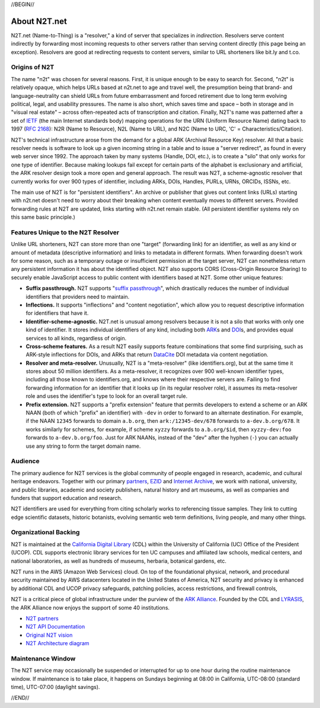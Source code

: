 .. role:: hl1
.. role:: hl2
.. role:: ext-icon

.. |lArr| unicode:: U+021D0 .. leftwards double arrow
.. |rArr| unicode:: U+021D2 .. rightwards double arrow
.. |X| unicode:: U+02713 .. check mark

.. _EZID: https://ezid.cdlib.org
.. _ARK: /e/ark_ids.html
.. _ARK Alliance: https://arks.org
.. _ARKs in the Open: http://ARKsInTheOpen.org
.. _DOI: https://www.doi.org
.. _suffix passthrough: /e/suffix_passthrough.html
.. _DuraSpace: http://lyrasis.org/
.. _LYRASIS: http://lyrasis.org/
.. _EZID.cdlib.org: https://ezid.cdlib.org
.. _Internet Archive: https://archive.org
.. _YAMZ.net metadictionary: https://yamz.net
.. _DataCite: https://www.datacite.org
.. _Crossref: https://crossref.org
.. _European Bioinformatics Institute: https://www.ebi.ac.uk
.. _California Digital Library: https://www.cdlib.org
.. _Uniform Resolution of Compact Identifiers for Biomedical Data: https://doi.org/10.1101/101279
.. _Prefix Commons: https://prefixcommons.org
.. _RFC 2168: https://tools.ietf.org/rfc/rfc2168
.. _SNAC: http://snaccooperative.org
.. _NIH: http://www.nih.gov
.. _Force11: https://www.force11.org/
.. _N2T partners: /e/partners.html
.. _partners: /e/partners.html
.. _N2T API Documentation: /e/n2t_apidoc.html
.. _N2T Architecture diagram: /e/images/N2T_Anatomy.jpg
.. _Compact, prefixed identifiers at N2T.net: /e/compact_ids.html
.. _Original N2T vision: /e/n2t_vision.html
.. _IETF: https://www.ietf.org/

.. _n2t: https://n2t.net
.. _Identifier Conventions: https://arks.org/about/identifier-concepts-and-conventions/

//BEGIN//

About N2T.net
=============

N2T.net (Name-to-Thing) is a "resolver," a kind of server that specializes
in *indirection*. Resolvers serve content indirectly by forwarding most
incoming requests to other servers rather than serving content directly
(this page being an exception). Resolvers are good at redirecting requests
to content servers, similar to URL shorteners like bit.ly and t.co.

Origins of N2T
--------------

The name "n2t" was chosen for several reasons. First, it is unique enough to be
easy to search for. Second, "n2t" is relatively opaque, which helps URLs based
at n2t.net to age and travel well, the presumption being that brand- and
language-neutrality can shield URLs from future embarrassment and forced
retirement due to long term evolving political, legal, and usability pressures.
The name is also short, which saves time and space – both in storage and in
"visual real estate" – across often-repeated acts of transcription and
citation. Finally, N2T's name was patterned after a set of IETF_ (the main
Internet standards body) mapping operations for the URN (Uniform Resource Name)
dating back to 1997 (`RFC 2168`_): N2R (Name to Resource), N2L (Name to URL),
and N2C (Name to URC, 'C' = Characteristics/Citation).

N2T's technical infrastructure arose from the demand for a global ARK (Archival
Resource Key) resolver. All that a basic resolver needs is software to look up
a given incoming string in a table and to issue a "server redirect", as found
in every web server since 1992. The approach taken by many systems (Handle,
DOI, etc.), is to create a "silo" that only works for one type of identifier.
Because making lookups fail except for certain parts of the alphabet is
exclusionary and artificial, the ARK resolver design took a more open and
general approach. The result was N2T, a scheme-agnostic resolver that currently
works for over 900 types of identifier, including ARKs, DOIs, Handles, PURLs,
URNs, ORCIDs, ISSNs, etc.

The main use of N2T is for "persistent identifiers". An archive or publisher
that gives out content links (URLs) starting with n2t.net doesn't need to worry
about their breaking when content eventually moves to different servers.
Provided forwarding rules at N2T are updated, links starting with n2t.net
remain stable. (All persistent identifier systems rely on this same basic
principle.)

Features Unique to the N2T Resolver
-----------------------------------

Unlike URL shorteners, N2T can store more than one "target" (forwarding link)
for an identifier, as well as any kind or amount of metadata (descriptive
information) and links to metadata in different formats. When forwarding
doesn't work for some reason, such as a temporary outage or insufficient
permission at the target server, N2T can nonetheless return any persistent
information it has about the identified object. N2T also supports CORS
(Cross-Origin Resource Sharing) to securely enable JavaScript access to public
content with identifiers based at N2T. Some other unique features:

- **Suffix passthrough.** N2T supports "`suffix passthrough`_", which
  drastically reduces the number of individual identifiers that providers need
  to maintain.
- **Inflections.** It supports "inflections" and "content negotiation", which
  allow you to request descriptive information for identifiers that have it.
- **Identifier-scheme-agnostic.** N2T.net is unusual among resolvers because it
  is not a silo that works with only one kind of identifier. It stores
  individual identifiers of any kind, including both ARK_\ s and DOI_\ s, and
  provides equal services to all kinds, regardless of origin.
- **Cross-scheme features.** As a result N2T easily supports feature
  combinations that some find surprising, such as ARK-style inflections
  for DOIs, and ARKs that return DataCite_ DOI metadata via content negotiation.
- **Resolver and meta-resolver.** Unusually, N2T is a "meta-resolver" (like
  identifiers.org), but at the same time it stores about 50 million
  identifiers. As a meta-resolver, it recognizes over 900 well-known identifier
  types, including all those known to identifiers.org, and knows where their
  respective servers are. Failing to find forwarding information for an
  identifier that it looks up (in its regular resolver role), it assumes its
  meta-resolver role and uses the identifier's type to look for an overall
  target rule.
- **Prefix extension.** N2T supports a "prefix extension" feature that permits
  developers to extend a scheme or an ARK NAAN (both of which "prefix" an
  identifier) with ``-dev`` in order to forward to an alternate destination.
  For example, if the NAAN ``12345`` forwards to domain ``a.b.org``, then
  ``ark:/12345-dev/678`` forwards to ``a-dev.b.org/678``. It works similarly
  for schemes, for example, if scheme ``xyzzy`` forwards to ``a.b.org/$id``,
  then ``xyzzy-dev:foo`` forwards to ``a-dev.b.org/foo``. Just for ARK NAANs,
  instead of the "dev" after the hyphen (``-``) you can actually use any string
  to form the target domain name.

Audience
--------

The primary audience for N2T services is the global community of people
engaged in research, academic, and cultural heritage endeavors. Together
with our primary `partners`_, EZID_ and `Internet Archive`_, we work with
national, university, and public libraries, academic and society
publishers, natural history and art museums, as well as companies and
funders that support education and research.

N2T identifiers are used for everything from citing scholarly works to
referencing tissue samples. They link to cutting edge scientific datasets,
historic botanists, evolving semantic web term definitions, living people,
and many other things.

Organizational Backing
----------------------

N2T is maintained at the `California Digital Library`_ (CDL) within the
University of California (UC) Office of the President (UCOP). CDL supports
electronic library services for ten UC campuses and affiliated law
schools, medical centers, and national laboratories, as well as hundreds
of museums, herbaria, botanical gardens, etc.

N2T runs in the AWS (Amazon Web Services) cloud. On top of the foundational
physical, network, and procedural security maintained by AWS datacenters
located in the United States of America, N2T security and privacy is enhanced
by additional CDL and UCOP privacy safeguards, patching policies, access
restrictions, and firewall controls,

N2T is a critical piece of global infrastructure under the purview of
the `ARK Alliance`_. Founded by the CDL and LYRASIS_, the ARK Alliance now
enjoys the support of some 40 institutions.

- `N2T partners`_
- `N2T API Documentation`_
- `Original N2T vision`_
- `N2T Architecture diagram`_

Maintenance Window
------------------

The N2T service may occasionally be suspended or interrupted for up to one hour
during the routine maintenance window. If maintenance is to take place, it
happens on Sundays beginning at 08:00 in California, UTC-08:00 (standard time),
UTC-07:00 (daylight savings).

//END//
